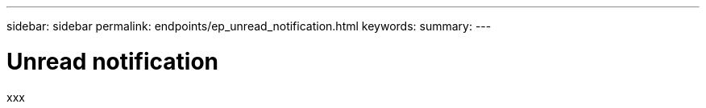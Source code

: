 ---
sidebar: sidebar
permalink: endpoints/ep_unread_notification.html
keywords:
summary:
---

= Unread notification
:hardbreaks:
:nofooter:
:icons: font
:linkattrs:
:imagesdir: ./media/

[.lead]
xxx
